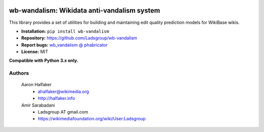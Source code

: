 .. image:: https://travis-ci.org/wiki-ai/wb-vandalism.svg?branch=master
    :target: https://travis-ci.org/wiki-ai/wb-vandalism

.. image:: http://codecov.io/github/wiki-ai/wb-vandalism/coverage.svg?branch=master
    :target: http://codecov.io/github/wiki-ai/wb-vandalism?branch=master


wb-wandalism: Wikidata anti-vandalism system
============================================
This library provides a set of utilities for building and maintaining
edit quality prediction models for WikiBase wikis.

* **Installation:** ``pip install wb-vandalism``
* **Repository:** https://github.com/Ladsgroup/wb-vandalism
* **Report bugs:** `wb_vandalism @ phabricator <https://phabricator.wikimedia.org/maniphest/task/create/?projects=wb_vandalism>`_
* **License:** MIT

**Compatible with Python 3.x only.**

Authors
-------
    Aaron Halfaker
        * ahalfaker@wikimedia.org
        * `<http://halfaker.info>`_

    Amir Sarabadani
        * Ladsgroup AT gmail.com
        * `<https://wikimediafoundation.org/wiki/User:Ladsgroup>`_
